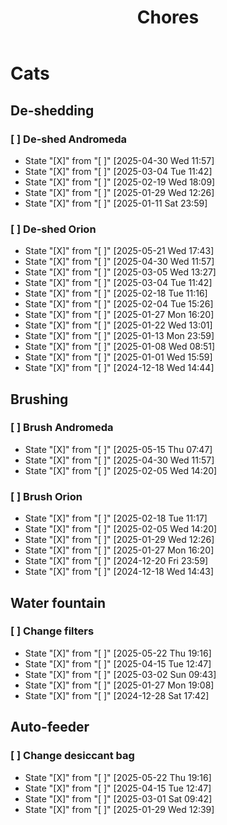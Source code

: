 #+title: Chores
#+description: A log of chores that are reocurring

* Cats
** De-shedding
*** [ ] De-shed Andromeda
SCHEDULED: <2025-05-07 Wed .+1w>
:PROPERTIES:
:LAST_REPEAT: [2025-04-30 Wed 11:57]
:END:
- State "[X]"        from "[ ]"        [2025-04-30 Wed 11:57]
- State "[X]"        from "[ ]"        [2025-03-04 Tue 11:42]
- State "[X]"        from "[ ]"        [2025-02-19 Wed 18:09]
- State "[X]"        from "[ ]"        [2025-01-29 Wed 12:26]
- State "[X]"        from "[ ]"        [2025-01-11 Sat 23:59]
*** [ ] De-shed Orion
SCHEDULED: <2025-05-28 Wed .+1w>
:PROPERTIES:
:LAST_REPEAT: [2025-05-21 Wed 17:43]
:END:
- State "[X]"        from "[ ]"        [2025-05-21 Wed 17:43]
- State "[X]"        from "[ ]"        [2025-04-30 Wed 11:57]
- State "[X]"        from "[ ]"        [2025-03-05 Wed 13:27]
- State "[X]"        from "[ ]"        [2025-03-04 Tue 11:42]
- State "[X]"        from "[ ]"        [2025-02-18 Tue 11:16]
- State "[X]"        from "[ ]"        [2025-02-04 Tue 15:26]
- State "[X]"        from "[ ]"        [2025-01-27 Mon 16:20]
- State "[X]"        from "[ ]"        [2025-01-22 Wed 13:01]
- State "[X]"        from "[ ]"        [2025-01-13 Mon 23:59]
- State "[X]"        from "[ ]"        [2025-01-08 Wed 08:51]
- State "[X]"        from "[ ]"        [2025-01-01 Wed 15:59]
- State "[X]"        from "[ ]"        [2024-12-18 Wed 14:44]
** Brushing
*** [ ] Brush Andromeda
SCHEDULED: <2025-05-22 Thu .+1w>
:PROPERTIES:
:LAST_REPEAT: [2025-05-15 Thu 07:47]
:END:
- State "[X]"        from "[ ]"        [2025-05-15 Thu 07:47]
- State "[X]"        from "[ ]"        [2025-04-30 Wed 11:57]
- State "[X]"        from "[ ]"        [2025-02-05 Wed 14:20]
*** [ ] Brush Orion
SCHEDULED: <2025-02-20 Thu .+2d>
:PROPERTIES:
:LAST_REPEAT: [2025-02-18 Tue 11:17]
:END:
- State "[X]"        from "[ ]"        [2025-02-18 Tue 11:17]
- State "[X]"        from "[ ]"        [2025-02-05 Wed 14:20]
- State "[X]"        from "[ ]"        [2025-01-29 Wed 12:26]
- State "[X]"        from "[ ]"        [2025-01-27 Mon 16:20]
- State "[X]"        from "[ ]"        [2024-12-20 Fri 23:59]
- State "[X]"        from "[ ]"        [2024-12-18 Wed 14:43]

** Water fountain
*** [ ] Change filters
SCHEDULED: <2025-06-22 Sun .+1m>
:PROPERTIES:
:LAST_REPEAT: [2025-05-22 Thu 19:16]
:END:
- State "[X]"        from "[ ]"        [2025-05-22 Thu 19:16]
- State "[X]"        from "[ ]"        [2025-04-15 Tue 12:47]
- State "[X]"        from "[ ]"        [2025-03-02 Sun 09:43]
- State "[X]"        from "[ ]"        [2025-01-27 Mon 19:08]
- State "[X]"        from "[ ]"        [2024-12-28 Sat 17:42]

** Auto-feeder
*** [ ] Change desiccant bag
SCHEDULED: <2025-06-22 Sun .+1m>
:PROPERTIES:
:LAST_REPEAT: [2025-05-22 Thu 19:16]
:END:
- State "[X]"        from "[ ]"        [2025-05-22 Thu 19:16]
- State "[X]"        from "[ ]"        [2025-04-15 Tue 12:47]
- State "[X]"        from "[ ]"        [2025-03-01 Sat 09:42]
- State "[X]"        from "[ ]"        [2025-01-29 Wed 12:39]
